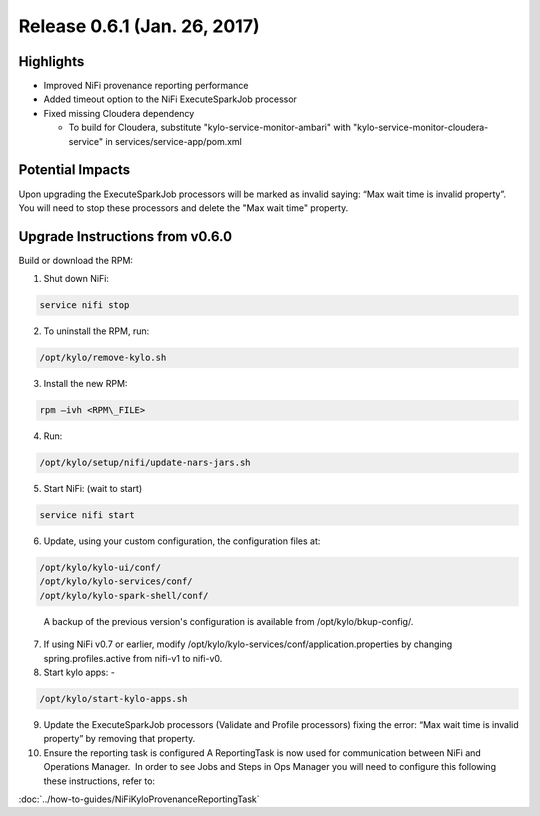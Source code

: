 Release 0.6.1 (Jan. 26, 2017)
=============================

Highlights
----------

-  Improved NiFi provenance reporting performance

-  Added timeout option to the NiFi ExecuteSparkJob processor

-  Fixed missing Cloudera dependency

   -  To build for Cloudera, substitute
      "kylo-service-monitor-ambari" with
      "kylo-service-monitor-cloudera-service" in
      services/service-app/pom.xml

Potential Impacts
-----------------

Upon upgrading the ExecuteSparkJob processors will be marked as invalid
saying: “Max wait time is invalid property”.  You will need to stop
these processors and delete the "Max wait time" property.

Upgrade Instructions from v0.6.0
--------------------------------

Build or download the RPM:

1.  Shut down NiFi:

.. code-block:: shell

     service nifi stop

..

2.  To uninstall the RPM, run:

.. code-block:: shell

    /opt/kylo/remove-kylo.sh

..

3.  Install the new RPM:

.. code-block:: shell

     rpm –ivh <RPM\_FILE>

..

4.  Run:

.. code-block:: shell

    /opt/kylo/setup/nifi/update-nars-jars.sh

..

5.  Start NiFi: (wait to start)

.. code-block:: shell

     service nifi start

..

6.  Update, using your custom configuration, the configuration files at:

.. code-block:: shell

    /opt/kylo/kylo-ui/conf/
    /opt/kylo/kylo-services/conf/
    /opt/kylo/kylo-spark-shell/conf/ 

..

    A backup of the previous version's configuration is available from /opt/kylo/bkup-config/.

7.  If using NiFi v0.7 or earlier, modify
    /opt/kylo/kylo-services/conf/application.properties by
    changing spring.profiles.active from nifi-v1 to nifi-v0.

8.  Start kylo apps: -

.. code-block:: shell

    /opt/kylo/start-kylo-apps.sh

..

9.  Update the ExecuteSparkJob processors (Validate and Profile
    processors) fixing the error: “Max wait time is invalid property” by
    removing that property.

10. Ensure the reporting task is configured A ReportingTask is now used
    for communication between NiFi and Operations Manager.  In order to
    see Jobs and Steps in Ops Manager you will need to configure this
    following these instructions, refer to:

:doc:`../how-to-guides/NiFiKyloProvenanceReportingTask`
